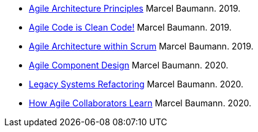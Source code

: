 - link:../../2019/agile-architecture-principles[Agile Architecture Principles]
Marcel Baumann. 2019.
- link:../../2019/agile-code-is-clean-code[Agile Code is Clean Code!]
Marcel Baumann. 2019.
- link:../../2019/agile-architecture-within-scrum/[Agile Architecture within Scrum]
Marcel Baumann. 2019.
- link:../../2020/agile-component-design[Agile Component Design]
Marcel Baumann. 2020.
- link:../../2020/legacy-systems-refactoring[Legacy Systems Refactoring]
Marcel Baumann. 2020.
- link:../../2020/how-agile-collaborators-learn[How Agile Collaborators Learn]
Marcel Baumann. 2020.
